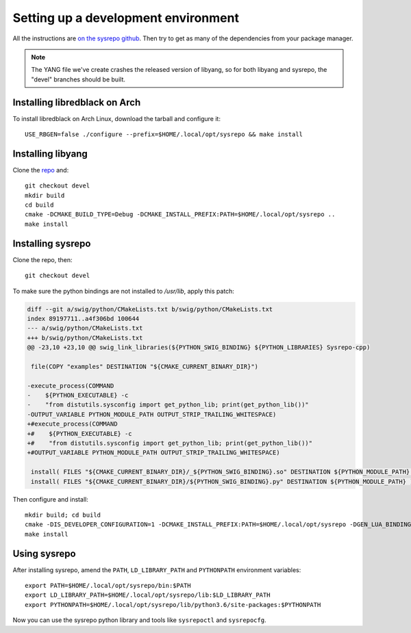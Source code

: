 Setting up a development environment
====================================

All the instructions are `on the sysrepo github <https://github.com/sysrepo/sysrepo/blob/master/INSTALL.md>`__.
Then try to get as many of the dependencies from your package manager.

.. note::
   The YANG file we've create crashes the released version of libyang, so for both libyang and sysrepo, the "devel" branches should be built.

Installing libredblack on Arch
------------------------------
To install libredblack on Arch Linux, download the tarball and configure it::

   USE_RBGEN=false ./configure --prefix=$HOME/.local/opt/sysrepo && make install

Installing libyang
------------------
Clone the `repo <https://github.com/CESNET/libyang>`__ and::

  git checkout devel
  mkdir build
  cd build
  cmake -DCMAKE_BUILD_TYPE=Debug -DCMAKE_INSTALL_PREFIX:PATH=$HOME/.local/opt/sysrepo ..
  make install


Installing sysrepo
------------------
Clone the repo, then::

  git checkout devel

To make sure the python bindings are not installed to `/usr/lib`, apply this patch:

.. code-block:: diff

   diff --git a/swig/python/CMakeLists.txt b/swig/python/CMakeLists.txt
   index 89197711..a4f306bd 100644
   --- a/swig/python/CMakeLists.txt
   +++ b/swig/python/CMakeLists.txt
   @@ -23,10 +23,10 @@ swig_link_libraries(${PYTHON_SWIG_BINDING} ${PYTHON_LIBRARIES} Sysrepo-cpp)
    
    file(COPY "examples" DESTINATION "${CMAKE_CURRENT_BINARY_DIR}")
    
   -execute_process(COMMAND
   -    ${PYTHON_EXECUTABLE} -c
   -    "from distutils.sysconfig import get_python_lib; print(get_python_lib())"
   -OUTPUT_VARIABLE PYTHON_MODULE_PATH OUTPUT_STRIP_TRAILING_WHITESPACE)
   +#execute_process(COMMAND
   +#    ${PYTHON_EXECUTABLE} -c
   +#    "from distutils.sysconfig import get_python_lib; print(get_python_lib())"
   +#OUTPUT_VARIABLE PYTHON_MODULE_PATH OUTPUT_STRIP_TRAILING_WHITESPACE)
    
    install( FILES "${CMAKE_CURRENT_BINARY_DIR}/_${PYTHON_SWIG_BINDING}.so" DESTINATION ${PYTHON_MODULE_PATH} )
    install( FILES "${CMAKE_CURRENT_BINARY_DIR}/${PYTHON_SWIG_BINDING}.py" DESTINATION ${PYTHON_MODULE_PATH} )

Then configure and install::

  mkdir build; cd build
  cmake -DIS_DEVELOPER_CONFIGURATION=1 -DCMAKE_INSTALL_PREFIX:PATH=$HOME/.local/opt/sysrepo -DGEN_LUA_BINDINGS=0 -DGEN_PYTHON_VERSION=3 -DPYTHON_MODULE_PATH=$HOME/.local/opt/sysrepo/lib/python3.7/site-packages ..
  make install

Using sysrepo
-------------

After installing sysrepo, amend the ``PATH``, ``LD_LIBRARY_PATH`` and ``PYTHONPATH`` environment variables::

  export PATH=$HOME/.local/opt/sysrepo/bin:$PATH
  export LD_LIBRARY_PATH=$HOME/.local/opt/sysrepo/lib:$LD_LIBRARY_PATH
  export PYTHONPATH=$HOME/.local/opt/sysrepo/lib/python3.6/site-packages:$PYTHONPATH

Now you can use the sysrepo python library and tools like ``sysrepoctl`` and ``sysrepocfg``.
